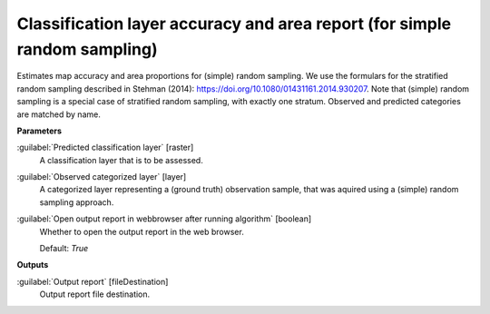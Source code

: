 .. _Classification layer accuracy and area report (for simple random sampling):

**************************************************************************
Classification layer accuracy and area report (for simple random sampling)
**************************************************************************

Estimates map accuracy and area proportions for (simple) random sampling. We use the formulars for the stratified random sampling described in Stehman (2014): https://doi.org/10.1080/01431161.2014.930207. Note that (simple) random sampling is a special case of stratified random sampling, with exactly one stratum. 
Observed and predicted categories are matched by name.

**Parameters**


:guilabel:`Predicted classification layer` [raster]
    A classification layer that is to be assessed.


:guilabel:`Observed categorized layer` [layer]
    A categorized layer representing a (ground truth) observation sample, that was aquired using a (simple) random sampling approach.


:guilabel:`Open output report in webbrowser after running algorithm` [boolean]
    Whether to open the output report in the web browser.

    Default: *True*

**Outputs**


:guilabel:`Output report` [fileDestination]
    Output report file destination.

